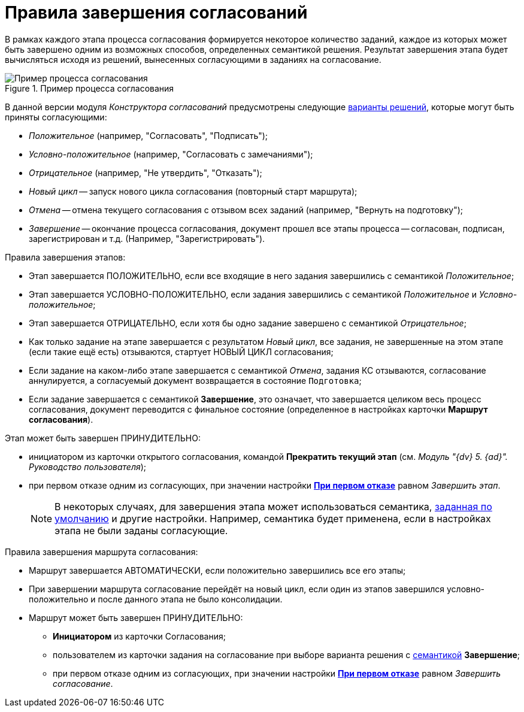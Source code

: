 = Правила завершения согласований

В рамках каждого этапа процесса согласования формируется некоторое количество заданий, каждое из которых может быть завершено одним из возможных способов, определенных семантикой решения. Результат завершения этапа будет вычисляться исходя из решений, вынесенных согласующими в заданиях на согласование.

.Пример процесса согласования
image::Path_finish_success.png[Пример процесса согласования]

В данной версии модуля _Конструктора согласований_ предусмотрены следующие xref:task-decisions.adoc[варианты решений], которые могут быть приняты согласующими:

* _Положительное_ (например, "Согласовать", "Подписать");
* _Условно-положительное_ (например, "Согласовать с замечаниями");
* _Отрицательное_ (например, "Не утвердить", "Отказать");
* _Новый цикл_ -- запуск нового цикла согласования (повторный старт маршрута);
* _Отмена_ -- отмена текущего согласования с отзывом всех заданий (например, "Вернуть на подготовку");
* _Завершение_ -- окончание процесса согласования, документ прошел все этапы процесса -- согласован, подписан, зарегистрирован и т.д. (Например, "Зарегистрировать").

.Правила завершения этапов:
* Этап завершается ПОЛОЖИТЕЛЬНО, если все входящие в него задания завершились с семантикой _Положительное_;
* Этап завершается УСЛОВНО-ПОЛОЖИТЕЛЬНО, если задания завершились с семантикой _Положительное_ и _Условно-положительное_;
* Этап завершается ОТРИЦАТЕЛЬНО, если хотя бы одно задание завершено с семантикой _Отрицательное_;
* Как только задание на этапе завершается с результатом _Новый цикл_, все задания, не завершенные на этом этапе (если такие ещё есть) отзываются, стартует НОВЫЙ ЦИКЛ согласования;
* Если задание на каком-либо этапе завершается с семантикой _Отмена_, задания КС отзываются, согласование аннулируется, а согласуемый документ возвращается в состояние `Подготовка`;
* Если задание завершается с семантикой *Завершение*, это означает, что завершается целиком весь процесс согласования, документ переводится с финальное состояние (определенное в настройках карточки *Маршрут согласования*).

.Этап может быть завершен ПРИНУДИТЕЛЬНО:
* инициатором из карточки открытого согласования, командой *Прекратить текущий этап* (см. _Модуль "{dv} 5. {ad}". Руководство пользователя_);
* при первом отказе одним из согласующих, при значении настройки xref:StageParamsExtra_stage_finish.adoc[*При первом отказе*] равном _Завершить этап_.
+
[NOTE]
====
В некоторых случаях, для завершения этапа может использоваться семантика, xref:StageParamsExtra_stage_finish.adoc[заданная по умолчанию] и другие настройки. Например, семантика будет применена, если в настройках этапа не были заданы согласующие.
====

.Правила завершения маршрута согласования:
* Маршрут завершается АВТОМАТИЧЕСКИ, если положительно завершились все его этапы;
* При завершении маршрута согласование перейдёт на новый цикл, если один из этапов завершился условно-положительно и после данного этапа не было консолидации.
* Маршрут может быть завершен ПРИНУДИТЕЛЬНО:
** *Инициатором* из карточки Согласования;
** пользователем из карточки задания на согласование при выборе варианта решения с xref:task-decisions.adoc[семантикой] *Завершение*;
** при первом отказе одним из согласующих, при значении настройки xref:StageParamsExtra_stage_finish.adoc[*При первом отказе*] равном _Завершить согласование_.
